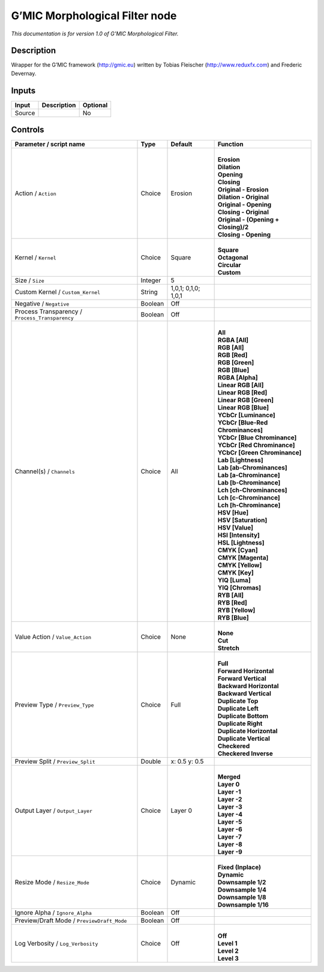 .. _eu.gmic.MorphologicalFilter:

G’MIC Morphological Filter node
===============================

*This documentation is for version 1.0 of G’MIC Morphological Filter.*

Description
-----------

Wrapper for the G’MIC framework (http://gmic.eu) written by Tobias Fleischer (http://www.reduxfx.com) and Frederic Devernay.

Inputs
------

+--------+-------------+----------+
| Input  | Description | Optional |
+========+=============+==========+
| Source |             | No       |
+--------+-------------+----------+

Controls
--------

.. tabularcolumns:: |>{\raggedright}p{0.2\columnwidth}|>{\raggedright}p{0.06\columnwidth}|>{\raggedright}p{0.07\columnwidth}|p{0.63\columnwidth}|

.. cssclass:: longtable

+-------------------------------------------------+---------+---------------------+----------------------------------------+
| Parameter / script name                         | Type    | Default             | Function                               |
+=================================================+=========+=====================+========================================+
| Action / ``Action``                             | Choice  | Erosion             | |                                      |
|                                                 |         |                     | | **Erosion**                          |
|                                                 |         |                     | | **Dilation**                         |
|                                                 |         |                     | | **Opening**                          |
|                                                 |         |                     | | **Closing**                          |
|                                                 |         |                     | | **Original - Erosion**               |
|                                                 |         |                     | | **Dilation - Original**              |
|                                                 |         |                     | | **Original - Opening**               |
|                                                 |         |                     | | **Closing - Original**               |
|                                                 |         |                     | | **Original - (Opening + Closing)/2** |
|                                                 |         |                     | | **Closing - Opening**                |
+-------------------------------------------------+---------+---------------------+----------------------------------------+
| Kernel / ``Kernel``                             | Choice  | Square              | |                                      |
|                                                 |         |                     | | **Square**                           |
|                                                 |         |                     | | **Octagonal**                        |
|                                                 |         |                     | | **Circular**                         |
|                                                 |         |                     | | **Custom**                           |
+-------------------------------------------------+---------+---------------------+----------------------------------------+
| Size / ``Size``                                 | Integer | 5                   |                                        |
+-------------------------------------------------+---------+---------------------+----------------------------------------+
| Custom Kernel / ``Custom_Kernel``               | String  | 1,0,1; 0,1,0; 1,0,1 |                                        |
+-------------------------------------------------+---------+---------------------+----------------------------------------+
| Negative / ``Negative``                         | Boolean | Off                 |                                        |
+-------------------------------------------------+---------+---------------------+----------------------------------------+
| Process Transparency / ``Process_Transparency`` | Boolean | Off                 |                                        |
+-------------------------------------------------+---------+---------------------+----------------------------------------+
| Channel(s) / ``Channels``                       | Choice  | All                 | |                                      |
|                                                 |         |                     | | **All**                              |
|                                                 |         |                     | | **RGBA [All]**                       |
|                                                 |         |                     | | **RGB [All]**                        |
|                                                 |         |                     | | **RGB [Red]**                        |
|                                                 |         |                     | | **RGB [Green]**                      |
|                                                 |         |                     | | **RGB [Blue]**                       |
|                                                 |         |                     | | **RGBA [Alpha]**                     |
|                                                 |         |                     | | **Linear RGB [All]**                 |
|                                                 |         |                     | | **Linear RGB [Red]**                 |
|                                                 |         |                     | | **Linear RGB [Green]**               |
|                                                 |         |                     | | **Linear RGB [Blue]**                |
|                                                 |         |                     | | **YCbCr [Luminance]**                |
|                                                 |         |                     | | **YCbCr [Blue-Red Chrominances]**    |
|                                                 |         |                     | | **YCbCr [Blue Chrominance]**         |
|                                                 |         |                     | | **YCbCr [Red Chrominance]**          |
|                                                 |         |                     | | **YCbCr [Green Chrominance]**        |
|                                                 |         |                     | | **Lab [Lightness]**                  |
|                                                 |         |                     | | **Lab [ab-Chrominances]**            |
|                                                 |         |                     | | **Lab [a-Chrominance]**              |
|                                                 |         |                     | | **Lab [b-Chrominance]**              |
|                                                 |         |                     | | **Lch [ch-Chrominances]**            |
|                                                 |         |                     | | **Lch [c-Chrominance]**              |
|                                                 |         |                     | | **Lch [h-Chrominance]**              |
|                                                 |         |                     | | **HSV [Hue]**                        |
|                                                 |         |                     | | **HSV [Saturation]**                 |
|                                                 |         |                     | | **HSV [Value]**                      |
|                                                 |         |                     | | **HSI [Intensity]**                  |
|                                                 |         |                     | | **HSL [Lightness]**                  |
|                                                 |         |                     | | **CMYK [Cyan]**                      |
|                                                 |         |                     | | **CMYK [Magenta]**                   |
|                                                 |         |                     | | **CMYK [Yellow]**                    |
|                                                 |         |                     | | **CMYK [Key]**                       |
|                                                 |         |                     | | **YIQ [Luma]**                       |
|                                                 |         |                     | | **YIQ [Chromas]**                    |
|                                                 |         |                     | | **RYB [All]**                        |
|                                                 |         |                     | | **RYB [Red]**                        |
|                                                 |         |                     | | **RYB [Yellow]**                     |
|                                                 |         |                     | | **RYB [Blue]**                       |
+-------------------------------------------------+---------+---------------------+----------------------------------------+
| Value Action / ``Value_Action``                 | Choice  | None                | |                                      |
|                                                 |         |                     | | **None**                             |
|                                                 |         |                     | | **Cut**                              |
|                                                 |         |                     | | **Stretch**                          |
+-------------------------------------------------+---------+---------------------+----------------------------------------+
| Preview Type / ``Preview_Type``                 | Choice  | Full                | |                                      |
|                                                 |         |                     | | **Full**                             |
|                                                 |         |                     | | **Forward Horizontal**               |
|                                                 |         |                     | | **Forward Vertical**                 |
|                                                 |         |                     | | **Backward Horizontal**              |
|                                                 |         |                     | | **Backward Vertical**                |
|                                                 |         |                     | | **Duplicate Top**                    |
|                                                 |         |                     | | **Duplicate Left**                   |
|                                                 |         |                     | | **Duplicate Bottom**                 |
|                                                 |         |                     | | **Duplicate Right**                  |
|                                                 |         |                     | | **Duplicate Horizontal**             |
|                                                 |         |                     | | **Duplicate Vertical**               |
|                                                 |         |                     | | **Checkered**                        |
|                                                 |         |                     | | **Checkered Inverse**                |
+-------------------------------------------------+---------+---------------------+----------------------------------------+
| Preview Split / ``Preview_Split``               | Double  | x: 0.5 y: 0.5       |                                        |
+-------------------------------------------------+---------+---------------------+----------------------------------------+
| Output Layer / ``Output_Layer``                 | Choice  | Layer 0             | |                                      |
|                                                 |         |                     | | **Merged**                           |
|                                                 |         |                     | | **Layer 0**                          |
|                                                 |         |                     | | **Layer -1**                         |
|                                                 |         |                     | | **Layer -2**                         |
|                                                 |         |                     | | **Layer -3**                         |
|                                                 |         |                     | | **Layer -4**                         |
|                                                 |         |                     | | **Layer -5**                         |
|                                                 |         |                     | | **Layer -6**                         |
|                                                 |         |                     | | **Layer -7**                         |
|                                                 |         |                     | | **Layer -8**                         |
|                                                 |         |                     | | **Layer -9**                         |
+-------------------------------------------------+---------+---------------------+----------------------------------------+
| Resize Mode / ``Resize_Mode``                   | Choice  | Dynamic             | |                                      |
|                                                 |         |                     | | **Fixed (Inplace)**                  |
|                                                 |         |                     | | **Dynamic**                          |
|                                                 |         |                     | | **Downsample 1/2**                   |
|                                                 |         |                     | | **Downsample 1/4**                   |
|                                                 |         |                     | | **Downsample 1/8**                   |
|                                                 |         |                     | | **Downsample 1/16**                  |
+-------------------------------------------------+---------+---------------------+----------------------------------------+
| Ignore Alpha / ``Ignore_Alpha``                 | Boolean | Off                 |                                        |
+-------------------------------------------------+---------+---------------------+----------------------------------------+
| Preview/Draft Mode / ``PreviewDraft_Mode``      | Boolean | Off                 |                                        |
+-------------------------------------------------+---------+---------------------+----------------------------------------+
| Log Verbosity / ``Log_Verbosity``               | Choice  | Off                 | |                                      |
|                                                 |         |                     | | **Off**                              |
|                                                 |         |                     | | **Level 1**                          |
|                                                 |         |                     | | **Level 2**                          |
|                                                 |         |                     | | **Level 3**                          |
+-------------------------------------------------+---------+---------------------+----------------------------------------+

